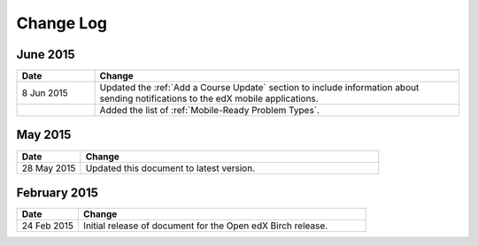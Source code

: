 ############
Change Log
############

*****************
June 2015
*****************

.. list-table::
   :widths: 15 70
   :header-rows: 1

   * - Date
     - Change
   * - 8 Jun 2015
     - Updated the :ref:`Add a Course Update` section to include information
       about sending notifications to the edX mobile applications.
   * - 
     - Added the list of :ref:`Mobile-Ready Problem Types`.

*****************
May 2015
*****************

.. list-table::
   :widths: 15 70
   :header-rows: 1

   * - Date
     - Change
   * - 28 May 2015
     - Updated this document to latest version.

*****************
February 2015
*****************

.. list-table::
   :widths: 15 70
   :header-rows: 1

   * - Date
     - Change
   * - 24 Feb 2015
     - Initial release of document for the Open edX Birch release.
     
